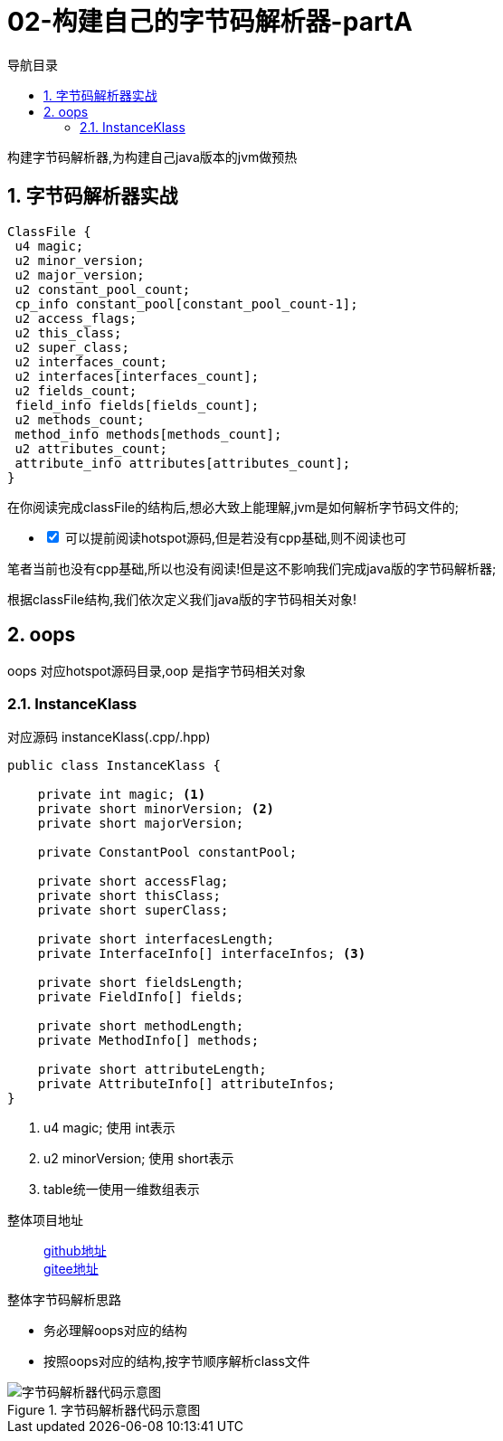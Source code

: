 = 02-构建自己的字节码解析器-partA
:doctype: article
:encoding: utf-8
:lang: zh-cn
:toc: left
:toc-title: 导航目录
:toclevels: 4
:sectnums:
:sectanchors:

:hardbreaks:
:experimental:
:icons: font

[preface]

构建字节码解析器,为构建自己java版本的jvm做预热

== 字节码解析器实战

[source]
----
ClassFile {
 u4 magic;
 u2 minor_version;
 u2 major_version;
 u2 constant_pool_count;
 cp_info constant_pool[constant_pool_count-1];
 u2 access_flags;
 u2 this_class;
 u2 super_class;
 u2 interfaces_count;
 u2 interfaces[interfaces_count];
 u2 fields_count;
 field_info fields[fields_count];
 u2 methods_count;
 method_info methods[methods_count];
 u2 attributes_count;
 attribute_info attributes[attributes_count];
}
----

在你阅读完成classFile的结构后,想必大致上能理解,jvm是如何解析字节码文件的;

[%interactive]
* [*] 可以提前阅读hotspot源码,但是若没有cpp基础,则不阅读也可

笔者当前也没有cpp基础,所以也没有阅读!但是这不影响我们完成java版的字节码解析器;

根据classFile结构,我们依次定义我们java版的字节码相关对象!

== oops

oops 对应hotspot源码目录,oop 是指字节码相关对象

=== InstanceKlass

对应源码 instanceKlass(.cpp/.hpp)

====
[source,java]
----
public class InstanceKlass {

    private int magic; <1>
    private short minorVersion; <2>
    private short majorVersion;

    private ConstantPool constantPool;

    private short accessFlag;
    private short thisClass;
    private short superClass;

    private short interfacesLength;
    private InterfaceInfo[] interfaceInfos; <3>

    private short fieldsLength;
    private FieldInfo[] fields;

    private short methodLength;
    private MethodInfo[] methods;

    private short attributeLength;
    private AttributeInfo[] attributeInfos;
}
----
<1> u4 magic; 使用 int表示
<2> u2 minorVersion; 使用 short表示
<3> table统一使用一维数组表示
====

整体项目地址::
https://github.com/yufarui/yufr-jvm[github地址]
https://gitee.com/yufarui/yufr-jvm[gitee地址]

.整体字节码解析思路
****
- 务必理解oops对应的结构
- 按照oops对应的结构,按字节顺序解析class文件
****

.字节码解析器代码示意图
image::https://cdn.jsdelivr.net/gh/yufarui/simple_picture@main/jvm/classfile_parser_sequence.png[字节码解析器代码示意图]